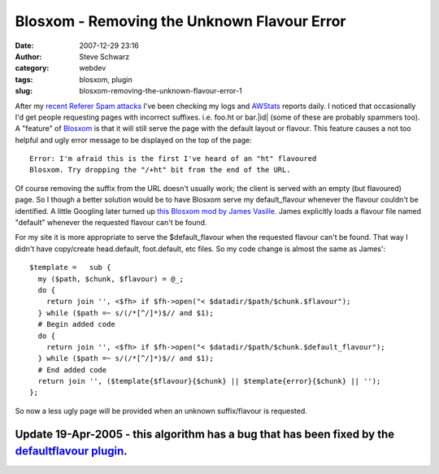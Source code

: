 Blosxom - Removing the Unknown Flavour Error
############################################
:date: 2007-12-29 23:16
:author: Steve Schwarz
:category: webdev
:tags: blosxom, plugin
:slug: blosxom-removing-the-unknown-flavour-error-1

After my `recent Referer Spam attacks`_ I've been checking my logs and
`AWStats`_ reports daily. I noticed that occasionally I'd get people
requesting pages with incorrect suffixes. i.e. foo.ht or bar.\|id\|
(some of these are probably spammers too). A "feature" of `Blosxom`_ is
that it will still serve the page with the default layout or flavour.
This feature causes a not too helpful and ugly error message to be
displayed on the top of the page::

  Error: I'm afraid this is the first I've heard of an "ht" flavoured
  Blosxom. Try dropping the "/+ht" bit from the end of the URL.

Of course removing the suffix from the URL doesn't usually work; the
client is served with an empty (but flavoured) page. So I though a
better solution would be to have Blosxom serve my default\_flavour
whenever the flavour couldn't be identified. A little Googling later
turned up `this Blosxom mod by James Vasille`_. James explicitly loads a
flavour file named "default" whenever the requested flavour can't be
found.

For my site it is more appropriate to serve the $default\_flavour when
the requested flavour can't be found. That way I didn't have copy/create
head.default, foot.default, etc files. So my code change is almost the
same as James'::

  $template =   sub {
    my ($path, $chunk, $flavour) = @_;
    do {
      return join '', <$fh> if $fh->open("< $datadir/$path/$chunk.$flavour");
    } while ($path =~ s/(/*[^/]*)$// and $1);
    # Begin added code    
    do {
      return join '', <$fh> if $fh->open("< $datadir/$path/$chunk.$default_flavour");
    } while ($path =~ s/(/*[^/]*)$// and $1);
    # End added code
    return join '', ($template{$flavour}{$chunk} || $template{error}{$chunk} || '');
  };

So now a less ugly page will be provided when an unknown suffix/flavour
is requested.

Update 19-Apr-2005 - this algorithm has a bug that has been fixed by the `defaultflavour plugin`_.
--------------------------------------------------------------------------------------------------

.. _recent Referer Spam attacks: /blosxom-plugin-to-block-referer-spam-1.html
.. _AWStats: http://awstats.sourceforge.net
.. _Blosxom: http://blosxom.sourceforge.net/
.. _this Blosxom mod by James Vasille: http://brutalhugs.com/flavours/#mod_default_template
.. _defaultflavour plugin: http://data.agilitynerd.com/downloads/defaultflavour_0.1.tar
